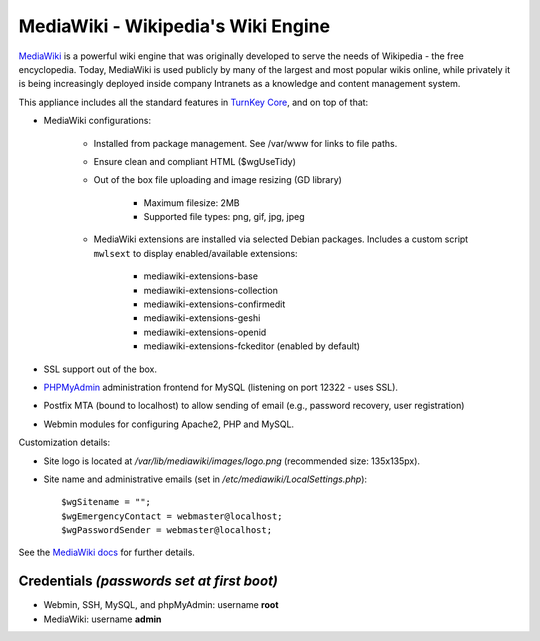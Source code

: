 MediaWiki - Wikipedia's Wiki Engine
===================================

`MediaWiki`_ is a powerful wiki engine that was originally developed to
serve the needs of Wikipedia - the free encyclopedia.  Today, MediaWiki
is used publicly by many of the largest and most popular wikis online,
while privately it is being increasingly deployed inside company
Intranets as a knowledge and content management system.

This appliance includes all the standard features in `TurnKey Core`_,
and on top of that:

- MediaWiki configurations:
   
   - Installed from package management. See /var/www for links to file
     paths.
   - Ensure clean and compliant HTML ($wgUseTidy)
   - Out of the box file uploading and image resizing (GD library)
      
      - Maximum filesize: 2MB
      - Supported file types: png, gif, jpg, jpeg

   - MediaWiki extensions are installed via selected Debian packages.
     Includes a custom script ``mwlsext`` to display enabled/available
     extensions:

        - mediawiki-extensions-base
        - mediawiki-extensions-collection
        - mediawiki-extensions-confirmedit
        - mediawiki-extensions-geshi
        - mediawiki-extensions-openid
        - mediawiki-extensions-fckeditor (enabled by default)

- SSL support out of the box.
- `PHPMyAdmin`_ administration frontend for MySQL (listening on port
  12322 - uses SSL).
- Postfix MTA (bound to localhost) to allow sending of email (e.g.,
  password recovery, user registration)
- Webmin modules for configuring Apache2, PHP and MySQL.

Customization details:

- Site logo is located at */var/lib/mediawiki/images/logo.png*
  (recommended size: 135x135px).
- Site name and administrative emails (set in
  */etc/mediawiki/LocalSettings.php*)::

    $wgSitename = "";
    $wgEmergencyContact = webmaster@localhost;
    $wgPasswordSender = webmaster@localhost;

See the `MediaWiki docs`_ for further details.

Credentials *(passwords set at first boot)*
-------------------------------------------

-  Webmin, SSH, MySQL, and phpMyAdmin: username **root**
-  MediaWiki: username **admin**

.. _MediaWiki: http://www.mediawiki.org/wiki/MediaWiki
.. _TurnKey Core: http://www.turnkeylinux.org/core
.. _FCKeditor: http://www.mediawiki.org/wiki/Extension:FCKeditor_(by_FCKeditor_and_Wikia)
.. _ParserFunctions: http://www.mediawiki.org/wiki/Extension:ParserFunctions
.. _StringFunctions: http://www.mediawiki.org/wiki/Extension:StringFunctions
.. _CategoryTree: http://www.mediawiki.org/wiki/Extension:CategoryTree
.. _Renameuser: http://www.mediawiki.org/wiki/Extension:Renameuser
.. _Preloader: http://www.mediawiki.org/wiki/Extension:Preloader
.. _CharInsert: http://www.mediawiki.org/wiki/Extension:CharInsert
.. _ConfirmEdit: http://www.mediawiki.org/wiki/Extension:ConfirmEdit
.. _Gadgets: http://www.mediawiki.org/wiki/Extension:Gadgets
.. _SyntaxHighlight\_GeSHi: http://www.mediawiki.org/wiki/Extension:SyntaxHighlight_GeSHi
.. _Cite: http://www.mediawiki.org/wiki/Extension:Cite
.. _AWC's Forum: http://www.mediawiki.org/wiki/Extension:AWC's_Forum
.. _PHPMyAdmin: http://www.phpmyadmin.net/
.. _MediaWiki docs: /docs/mediawiki
